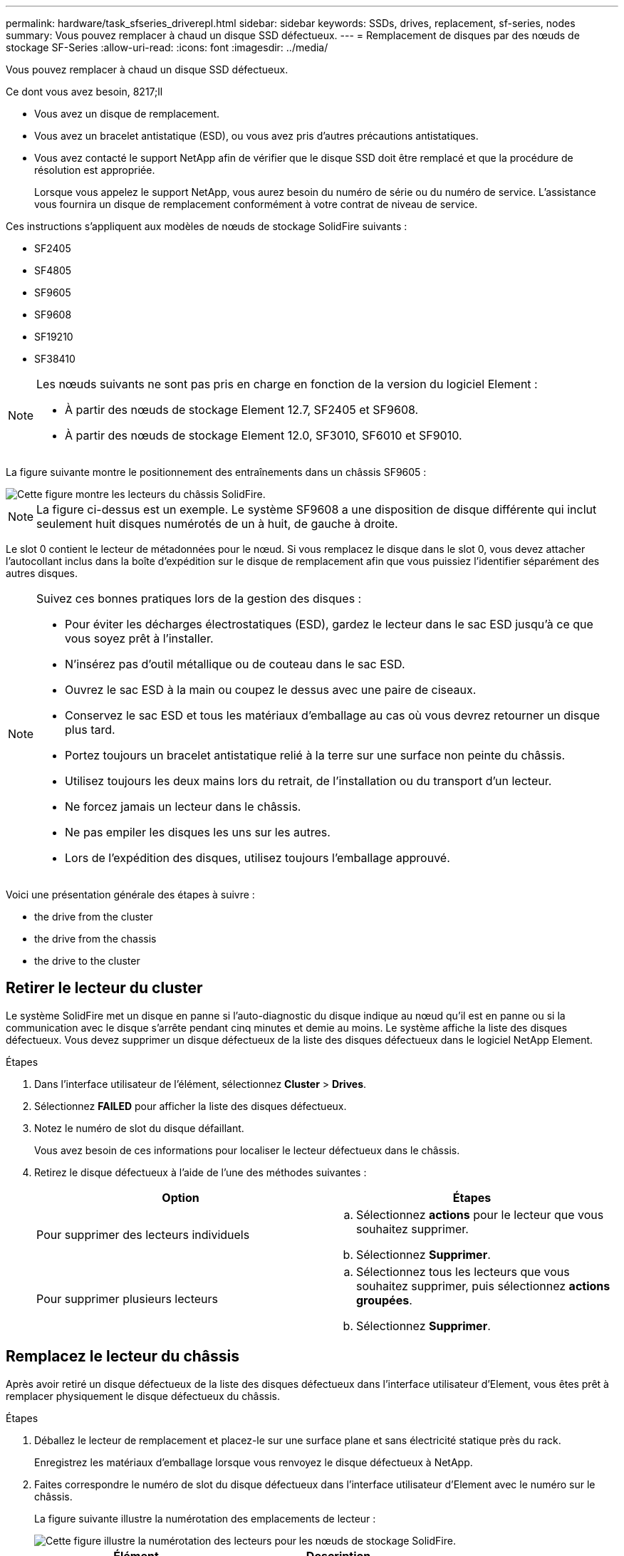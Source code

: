 ---
permalink: hardware/task_sfseries_driverepl.html 
sidebar: sidebar 
keywords: SSDs, drives, replacement, sf-series, nodes 
summary: Vous pouvez remplacer à chaud un disque SSD défectueux. 
---
= Remplacement de disques par des nœuds de stockage SF-Series
:allow-uri-read: 
:icons: font
:imagesdir: ../media/


[role="lead"]
Vous pouvez remplacer à chaud un disque SSD défectueux.

.Ce dont vous avez besoin, 8217;ll
* Vous avez un disque de remplacement.
* Vous avez un bracelet antistatique (ESD), ou vous avez pris d'autres précautions antistatiques.
* Vous avez contacté le support NetApp afin de vérifier que le disque SSD doit être remplacé et que la procédure de résolution est appropriée.
+
Lorsque vous appelez le support NetApp, vous aurez besoin du numéro de série ou du numéro de service. L'assistance vous fournira un disque de remplacement conformément à votre contrat de niveau de service.



Ces instructions s'appliquent aux modèles de nœuds de stockage SolidFire suivants :

* SF2405
* SF4805
* SF9605
* SF9608
* SF19210
* SF38410


[NOTE]
====
Les nœuds suivants ne sont pas pris en charge en fonction de la version du logiciel Element :

* À partir des nœuds de stockage Element 12.7, SF2405 et SF9608.
* À partir des nœuds de stockage Element 12.0, SF3010, SF6010 et SF9010.


====
La figure suivante montre le positionnement des entraînements dans un châssis SF9605 :

image::../media/sf_drives.gif[Cette figure montre les lecteurs du châssis SolidFire.]


NOTE: La figure ci-dessus est un exemple. Le système SF9608 a une disposition de disque différente qui inclut seulement huit disques numérotés de un à huit, de gauche à droite.

Le slot 0 contient le lecteur de métadonnées pour le nœud. Si vous remplacez le disque dans le slot 0, vous devez attacher l'autocollant inclus dans la boîte d'expédition sur le disque de remplacement afin que vous puissiez l'identifier séparément des autres disques.

[NOTE]
====
Suivez ces bonnes pratiques lors de la gestion des disques :

* Pour éviter les décharges électrostatiques (ESD), gardez le lecteur dans le sac ESD jusqu'à ce que vous soyez prêt à l'installer.
* N'insérez pas d'outil métallique ou de couteau dans le sac ESD.
* Ouvrez le sac ESD à la main ou coupez le dessus avec une paire de ciseaux.
* Conservez le sac ESD et tous les matériaux d'emballage au cas où vous devrez retourner un disque plus tard.
* Portez toujours un bracelet antistatique relié à la terre sur une surface non peinte du châssis.
* Utilisez toujours les deux mains lors du retrait, de l'installation ou du transport d'un lecteur.
* Ne forcez jamais un lecteur dans le châssis.
* Ne pas empiler les disques les uns sur les autres.
* Lors de l'expédition des disques, utilisez toujours l'emballage approuvé.


====
Voici une présentation générale des étapes à suivre :

*  the drive from the cluster
*  the drive from the chassis
*  the drive to the cluster




== Retirer le lecteur du cluster

Le système SolidFire met un disque en panne si l'auto-diagnostic du disque indique au nœud qu'il est en panne ou si la communication avec le disque s'arrête pendant cinq minutes et demie au moins. Le système affiche la liste des disques défectueux. Vous devez supprimer un disque défectueux de la liste des disques défectueux dans le logiciel NetApp Element.

.Étapes
. Dans l'interface utilisateur de l'élément, sélectionnez *Cluster* > *Drives*.
. Sélectionnez *FAILED* pour afficher la liste des disques défectueux.
. Notez le numéro de slot du disque défaillant.
+
Vous avez besoin de ces informations pour localiser le lecteur défectueux dans le châssis.

. Retirez le disque défectueux à l'aide de l'une des méthodes suivantes :
+
[cols="2*"]
|===
| Option | Étapes 


 a| 
Pour supprimer des lecteurs individuels
 a| 
.. Sélectionnez *actions* pour le lecteur que vous souhaitez supprimer.
.. Sélectionnez *Supprimer*.




 a| 
Pour supprimer plusieurs lecteurs
 a| 
.. Sélectionnez tous les lecteurs que vous souhaitez supprimer, puis sélectionnez *actions groupées*.
.. Sélectionnez *Supprimer*.


|===




== Remplacez le lecteur du châssis

Après avoir retiré un disque défectueux de la liste des disques défectueux dans l'interface utilisateur d'Element, vous êtes prêt à remplacer physiquement le disque défectueux du châssis.

.Étapes
. Déballez le lecteur de remplacement et placez-le sur une surface plane et sans électricité statique près du rack.
+
Enregistrez les matériaux d'emballage lorsque vous renvoyez le disque défectueux à NetApp.

. Faites correspondre le numéro de slot du disque défectueux dans l'interface utilisateur d'Element avec le numéro sur le châssis.
+
La figure suivante illustre la numérotation des emplacements de lecteur :

+
image::../media/sf_series_drive_numbers.gif[Cette figure illustre la numérotation des lecteurs pour les nœuds de stockage SolidFire.]

+
[cols="2*"]
|===
| Élément | Description 


 a| 
1
 a| 
Numéros des connecteurs de lecteur

|===
. Appuyez sur le cercle rouge du lecteur que vous souhaitez retirer pour libérer le lecteur.
+
Le loquet s'ouvre.

. Faites glisser le lecteur hors du châssis et placez-le sur une surface plane et non statique.
. Appuyez sur le cercle rouge du lecteur de remplacement avant de le faire glisser dans le logement.
. Insérez le lecteur de remplacement et appuyez sur le cercle rouge pour fermer le loquet.
. Informer le support NetApp sur le remplacement des disques.
+
Le support NetApp vous fournira des instructions pour renvoyer le disque défectueux.





== Ajoutez le lecteur au cluster

Après avoir installé un nouveau lecteur dans le châssis, il s'enregistre comme disponible. Vous devez ajouter le disque au cluster à l'aide de l'interface utilisateur d'Element avant qu'il ne puisse participer au cluster.

.Étapes
. Dans l'interface utilisateur de l'élément, cliquez sur *Cluster* > *Drives*.
. Cliquez sur *disponible* pour afficher la liste des lecteurs disponibles.
. Choisissez l'une des options suivantes pour ajouter des lecteurs :
+
[cols="2*"]
|===
| Option | Étapes 


 a| 
Pour ajouter des lecteurs individuels
 a| 
.. Sélectionnez le bouton *actions* pour le lecteur que vous souhaitez ajouter.
.. Sélectionnez *Ajouter*.




 a| 
Pour ajouter plusieurs disques
 a| 
.. Cochez les cases des lecteurs à ajouter, puis sélectionnez *actions groupées*.
.. Sélectionnez *Ajouter*.


|===




== Trouvez plus d'informations

* https://www.netapp.com/data-storage/solidfire/documentation/["Page des ressources NetApp SolidFire"^]
* https://docs.netapp.com/sfe-122/topic/com.netapp.ndc.sfe-vers/GUID-B1944B0E-B335-4E0B-B9F1-E960BF32AE56.html["Documentation relative aux versions antérieures des produits NetApp SolidFire et Element"^]

